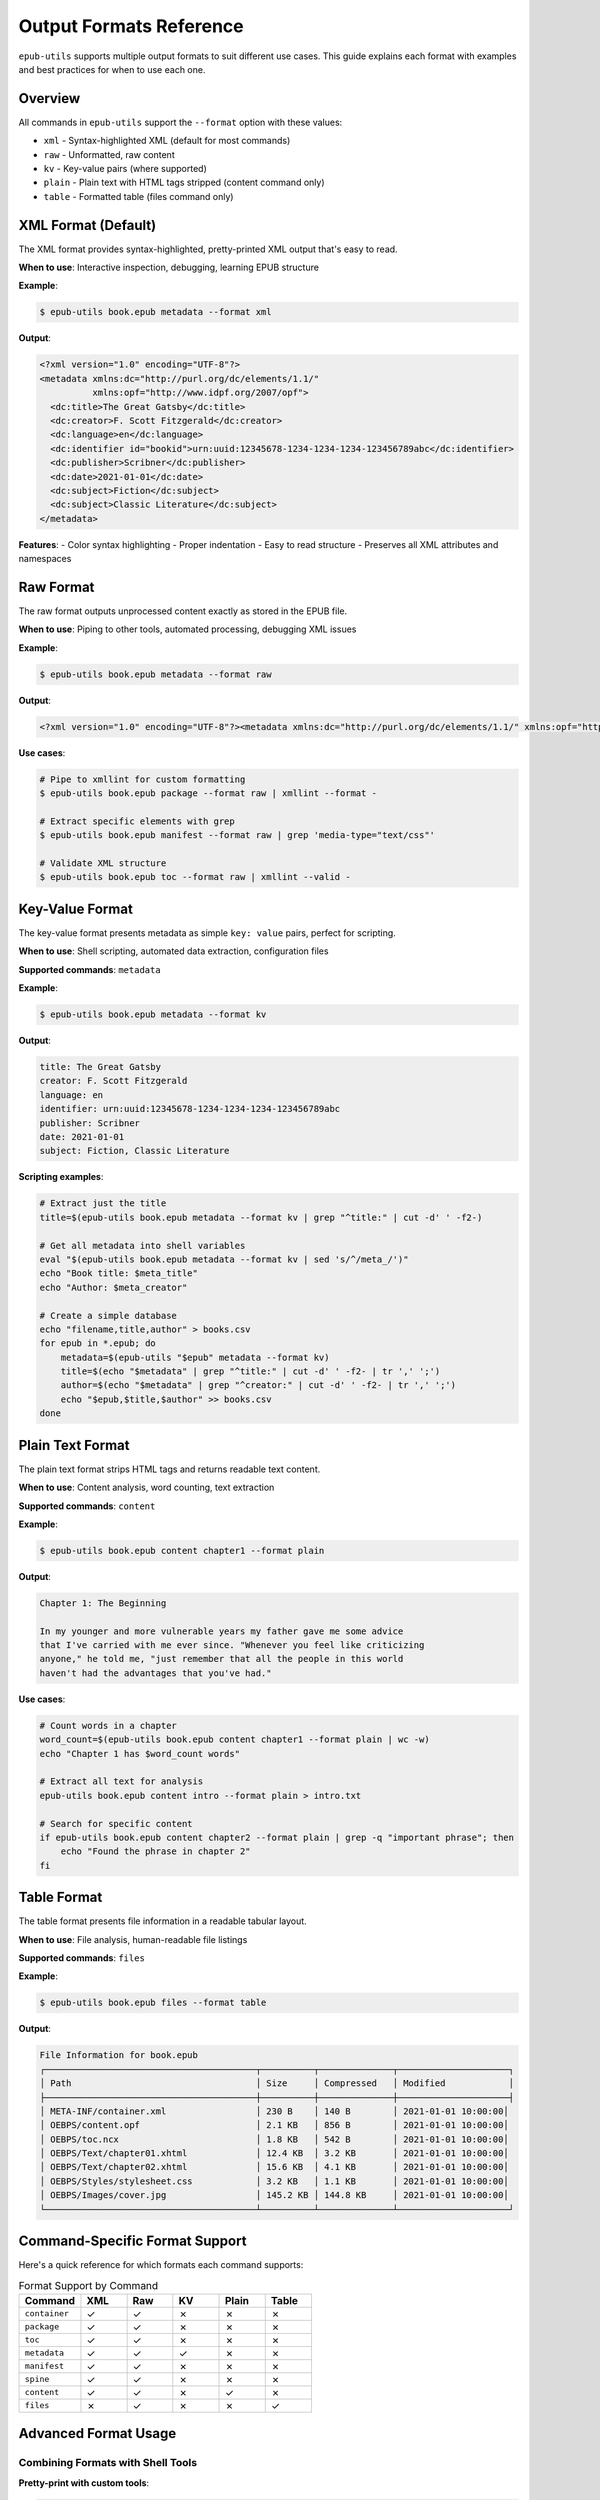 Output Formats Reference
========================

``epub-utils`` supports multiple output formats to suit different use cases. This guide explains each 
format with examples and best practices for when to use each one.

Overview
--------

All commands in ``epub-utils`` support the ``--format`` option with these values:

- ``xml`` - Syntax-highlighted XML (default for most commands)
- ``raw`` - Unformatted, raw content
- ``kv`` - Key-value pairs (where supported)
- ``plain`` - Plain text with HTML tags stripped (content command only)
- ``table`` - Formatted table (files command only)

XML Format (Default)
--------------------

The XML format provides syntax-highlighted, pretty-printed XML output that's easy to read.

**When to use**: Interactive inspection, debugging, learning EPUB structure

**Example**:

.. code-block:: bash

   $ epub-utils book.epub metadata --format xml

**Output**:

.. code-block:: xml

   <?xml version="1.0" encoding="UTF-8"?>
   <metadata xmlns:dc="http://purl.org/dc/elements/1.1/" 
             xmlns:opf="http://www.idpf.org/2007/opf">
     <dc:title>The Great Gatsby</dc:title>
     <dc:creator>F. Scott Fitzgerald</dc:creator>
     <dc:language>en</dc:language>
     <dc:identifier id="bookid">urn:uuid:12345678-1234-1234-1234-123456789abc</dc:identifier>
     <dc:publisher>Scribner</dc:publisher>
     <dc:date>2021-01-01</dc:date>
     <dc:subject>Fiction</dc:subject>
     <dc:subject>Classic Literature</dc:subject>
   </metadata>

**Features**:
- Color syntax highlighting
- Proper indentation
- Easy to read structure
- Preserves all XML attributes and namespaces

Raw Format
----------

The raw format outputs unprocessed content exactly as stored in the EPUB file.

**When to use**: Piping to other tools, automated processing, debugging XML issues

**Example**:

.. code-block:: bash

   $ epub-utils book.epub metadata --format raw

**Output**:

.. code-block:: xml

   <?xml version="1.0" encoding="UTF-8"?><metadata xmlns:dc="http://purl.org/dc/elements/1.1/" xmlns:opf="http://www.idpf.org/2007/opf"><dc:title>The Great Gatsby</dc:title><dc:creator>F. Scott Fitzgerald</dc:creator><dc:language>en</dc:language><dc:identifier id="bookid">urn:uuid:12345678-1234-1234-1234-123456789abc</dc:identifier><dc:publisher>Scribner</dc:publisher><dc:date>2021-01-01</dc:date><dc:subject>Fiction</dc:subject><dc:subject>Classic Literature</dc:subject></metadata>

**Use cases**:

.. code-block:: bash

   # Pipe to xmllint for custom formatting
   $ epub-utils book.epub package --format raw | xmllint --format -

   # Extract specific elements with grep
   $ epub-utils book.epub manifest --format raw | grep 'media-type="text/css"'

   # Validate XML structure
   $ epub-utils book.epub toc --format raw | xmllint --valid -

Key-Value Format
----------------

The key-value format presents metadata as simple ``key: value`` pairs, perfect for scripting.

**When to use**: Shell scripting, automated data extraction, configuration files

**Supported commands**: ``metadata``

**Example**:

.. code-block:: bash

   $ epub-utils book.epub metadata --format kv

**Output**:

.. code-block:: text

   title: The Great Gatsby
   creator: F. Scott Fitzgerald
   language: en
   identifier: urn:uuid:12345678-1234-1234-1234-123456789abc
   publisher: Scribner
   date: 2021-01-01
   subject: Fiction, Classic Literature

**Scripting examples**:

.. code-block:: bash

   # Extract just the title
   title=$(epub-utils book.epub metadata --format kv | grep "^title:" | cut -d' ' -f2-)

   # Get all metadata into shell variables
   eval "$(epub-utils book.epub metadata --format kv | sed 's/^/meta_/')"
   echo "Book title: $meta_title"
   echo "Author: $meta_creator"

   # Create a simple database
   echo "filename,title,author" > books.csv
   for epub in *.epub; do
       metadata=$(epub-utils "$epub" metadata --format kv)
       title=$(echo "$metadata" | grep "^title:" | cut -d' ' -f2- | tr ',' ';')
       author=$(echo "$metadata" | grep "^creator:" | cut -d' ' -f2- | tr ',' ';')
       echo "$epub,$title,$author" >> books.csv
   done

Plain Text Format
-----------------

The plain text format strips HTML tags and returns readable text content.

**When to use**: Content analysis, word counting, text extraction

**Supported commands**: ``content``

**Example**:

.. code-block:: bash

   $ epub-utils book.epub content chapter1 --format plain

**Output**:

.. code-block:: text

   Chapter 1: The Beginning

   In my younger and more vulnerable years my father gave me some advice 
   that I've carried with me ever since. "Whenever you feel like criticizing 
   anyone," he told me, "just remember that all the people in this world 
   haven't had the advantages that you've had."

**Use cases**:

.. code-block:: bash

   # Count words in a chapter
   word_count=$(epub-utils book.epub content chapter1 --format plain | wc -w)
   echo "Chapter 1 has $word_count words"

   # Extract all text for analysis
   epub-utils book.epub content intro --format plain > intro.txt

   # Search for specific content
   if epub-utils book.epub content chapter2 --format plain | grep -q "important phrase"; then
       echo "Found the phrase in chapter 2"
   fi

Table Format
------------

The table format presents file information in a readable tabular layout.

**When to use**: File analysis, human-readable file listings

**Supported commands**: ``files``

**Example**:

.. code-block:: bash

   $ epub-utils book.epub files --format table

**Output**:

.. code-block:: text

   File Information for book.epub
   ┌────────────────────────────────────────┬──────────┬──────────────┬─────────────────────┐
   │ Path                                   │ Size     │ Compressed   │ Modified            │
   ├────────────────────────────────────────┼──────────┼──────────────┼─────────────────────┤
   │ META-INF/container.xml                 │ 230 B    │ 140 B        │ 2021-01-01 10:00:00│
   │ OEBPS/content.opf                      │ 2.1 KB   │ 856 B        │ 2021-01-01 10:00:00│
   │ OEBPS/toc.ncx                          │ 1.8 KB   │ 542 B        │ 2021-01-01 10:00:00│
   │ OEBPS/Text/chapter01.xhtml             │ 12.4 KB  │ 3.2 KB       │ 2021-01-01 10:00:00│
   │ OEBPS/Text/chapter02.xhtml             │ 15.6 KB  │ 4.1 KB       │ 2021-01-01 10:00:00│
   │ OEBPS/Styles/stylesheet.css            │ 3.2 KB   │ 1.1 KB       │ 2021-01-01 10:00:00│
   │ OEBPS/Images/cover.jpg                 │ 145.2 KB │ 144.8 KB     │ 2021-01-01 10:00:00│
   └────────────────────────────────────────┴──────────┴──────────────┴─────────────────────┘

Command-Specific Format Support
-------------------------------

Here's a quick reference for which formats each command supports:

.. list-table:: Format Support by Command
   :header-rows: 1
   :widths: 20 15 15 15 15 15

   * - Command
     - XML
     - Raw
     - KV
     - Plain
     - Table
   * - ``container``
     - ✓
     - ✓
     - ✗
     - ✗
     - ✗
   * - ``package``
     - ✓
     - ✓
     - ✗
     - ✗
     - ✗
   * - ``toc``
     - ✓
     - ✓
     - ✗
     - ✗
     - ✗
   * - ``metadata``
     - ✓
     - ✓
     - ✓
     - ✗
     - ✗
   * - ``manifest``
     - ✓
     - ✓
     - ✗
     - ✗
     - ✗
   * - ``spine``
     - ✓
     - ✓
     - ✗
     - ✗
     - ✗
   * - ``content``
     - ✓
     - ✓
     - ✗
     - ✓
     - ✗
   * - ``files``
     - ✗
     - ✓
     - ✗
     - ✗
     - ✓

Advanced Format Usage
---------------------

Combining Formats with Shell Tools
~~~~~~~~~~~~~~~~~~~~~~~~~~~~~~~~~~

**Pretty-print with custom tools**:

.. code-block:: bash

   # Use xmllint for custom XML formatting
   epub-utils book.epub package --format raw | xmllint --format --noblanks -

   # Convert to JSON using xq (if available)
   epub-utils book.epub metadata --format raw | xq '.'

**Processing key-value output**:

.. code-block:: bash

   # Convert to environment variables
   export $(epub-utils book.epub metadata --format kv | tr ' ' '_' | tr ':' '=')
   echo "Title: $title"

   # Create YAML-like output
   epub-utils book.epub metadata --format kv | sed 's/^/  /' | sed '1i metadata:'

**Text analysis workflows**:

.. code-block:: bash

   # Analyze reading time (assuming 200 words per minute)
   words=$(epub-utils book.epub content chapter1 --format plain | wc -w)
   minutes=$((words / 200))
   echo "Chapter 1 reading time: $minutes minutes"

   # Extract quotes (lines starting with quotation marks)
   epub-utils book.epub content chapter1 --format plain | grep '^".*"$'

Format Selection Guidelines
---------------------------

Choose the right format based on your use case:

**For Human Reading**:
- Use ``xml`` for inspecting EPUB structure
- Use ``table`` for file listings
- Use ``plain`` for content reading

**For Automation**:
- Use ``raw`` for piping to other XML tools
- Use ``kv`` for simple scripting and data extraction
- Use ``raw`` with ``files`` for getting simple file lists

**For Integration**:
- Use ``raw`` when feeding into other programs
- Use ``kv`` for configuration file generation
- Use ``plain`` for text processing workflows

**Performance Considerations**:
- ``raw`` format is fastest (no syntax highlighting)
- ``xml`` format has slight overhead for highlighting
- ``table`` format requires additional formatting computation

Error Handling with Formats
----------------------------

Different formats handle errors differently:

.. code-block:: bash

   # XML format shows formatted error messages
   $ epub-utils corrupted.epub metadata --format xml
   Error: Unable to parse metadata

   # Raw format may show parsing errors directly
   $ epub-utils corrupted.epub metadata --format raw
   ParseError: Invalid XML structure

   # KV format gracefully handles missing fields
   $ epub-utils incomplete.epub metadata --format kv
   title: 
   creator: Unknown Author
   language: en

Custom Format Processing
------------------------

You can create custom output formats by post-processing the raw output:

.. code-block:: bash

   #!/bin/zsh
   # custom-json-format.sh - Convert metadata to JSON

   epub_file="$1"

   echo "{"
   epub-utils "$epub_file" metadata --format kv | while IFS=': ' read -r key value; do
       if [[ -n "$key" && -n "$value" ]]; then
           echo "  \"$key\": \"$value\","
       fi
   done | sed '$s/,$//'
   echo "}"

.. code-block:: bash

   #!/bin/zsh
   # custom-markdown-format.sh - Convert metadata to Markdown

   epub_file="$1"
   
   echo "# Book Information"
   echo ""
   
   epub-utils "$epub_file" metadata --format kv | while IFS=': ' read -r key value; do
       if [[ -n "$key" && -n "$value" ]]; then
           formatted_key=$(echo "$key" | sed 's/\b\w/\U&/g')  # Title case
           echo "**$formatted_key**: $value"
       fi
   done

Best Practices
--------------

1. **Default to XML for interactive use** - it's the most readable
2. **Use raw for scripting** - it's the most reliable for automation
3. **Use kv for metadata extraction** - it's purpose-built for simple parsing
4. **Use plain for content analysis** - it removes HTML complexity
5. **Always handle errors** - EPUB files can be malformed
6. **Test with various EPUB files** - format output can vary with different EPUB structures

These format options make epub-utils flexible enough to handle everything from quick 
interactive inspection to complex automated workflows.
